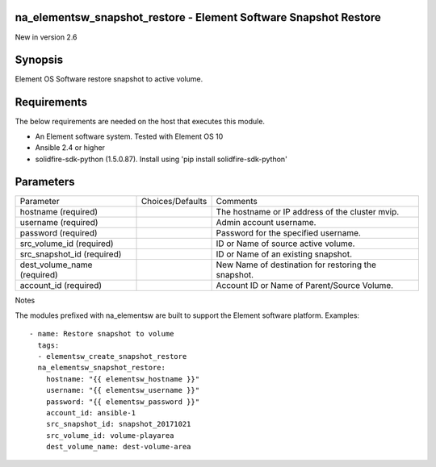 =================================================================
na_elementsw_snapshot_restore - Element Software Snapshot Restore
=================================================================
New in version 2.6

========
Synopsis
========
Element OS Software restore snapshot to active volume.

============
Requirements
============
The below requirements are needed on the host that executes this module.

* An Element software system.  Tested with Element OS 10
* Ansible 2.4 or higher
* solidfire-sdk-python (1.5.0.87). Install using 'pip install solidfire-sdk-python'

==========
Parameters
==========

+----------------------+---------------------+------------------------------------------+
|     Parameter        |   Choices/Defaults  |                 Comments                 |
+----------------------+---------------------+------------------------------------------+
| hostname             |                     | The hostname or IP address of the        |
| (required)           |                     | cluster mvip.                            |
+----------------------+---------------------+------------------------------------------+
| username             |                     | Admin account username.                  |
| (required)           |                     |                                          |
+----------------------+---------------------+------------------------------------------+
| password             |                     | Password for the specified username.     |
| (required)           |                     |                                          |
+----------------------+---------------------+------------------------------------------+
| src_volume_id        |                     | ID or Name of source active volume.      |
| (required)           |                     |                                          | 
+----------------------+---------------------+------------------------------------------+
| src_snapshot_id      |                     | ID or Name of an existing snapshot.      |
| (required)           |                     |                                          | 
+----------------------+---------------------+------------------------------------------+
| dest_volume_name     |                     | New Name of destination for restoring    |
| (required)           |                     | the snapshot.                            | 
+----------------------+---------------------+------------------------------------------+
| account_id           |                     | Account ID or Name of Parent/Source      |
| (required)           |                     | Volume.                                  | 
+----------------------+---------------------+------------------------------------------+

Notes

The modules prefixed with na_elementsw are built to support the Element software platform.
Examples::

   - name: Restore snapshot to volume
     tags:
     - elementsw_create_snapshot_restore
     na_elementsw_snapshot_restore:
       hostname: "{{ elementsw_hostname }}"
       username: "{{ elementsw_username }}"
       password: "{{ elementsw_password }}"
       account_id: ansible-1
       src_snapshot_id: snapshot_20171021
       src_volume_id: volume-playarea
       dest_volume_name: dest-volume-area
